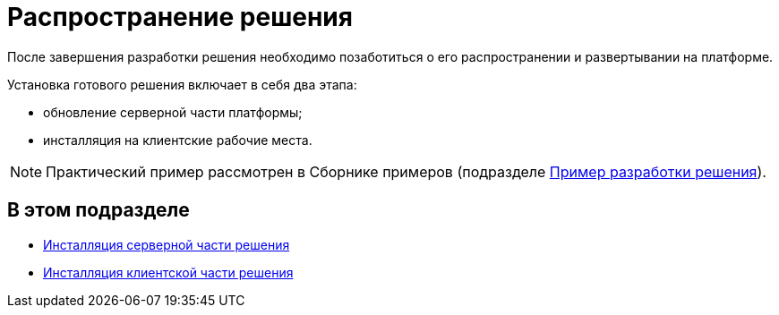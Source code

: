 = Распространение решения

После завершения разработки решения необходимо позаботиться о его распространении и развертывании на платформе.

Установка готового решения включает в себя два этапа:

* обновление серверной части платформы;
* инсталляция на клиентские рабочие места.

[NOTE]
====
Практический пример рассмотрен в Сборнике примеров (подразделе xref:CreateSolution.adoc[Пример разработки решения]).
====

== В этом подразделе

* xref:DM_DistributionServer.adoc[Инсталляция серверной части решения]
* xref:DM_DistributionClient.adoc[Инсталляция клиентской части решения]

